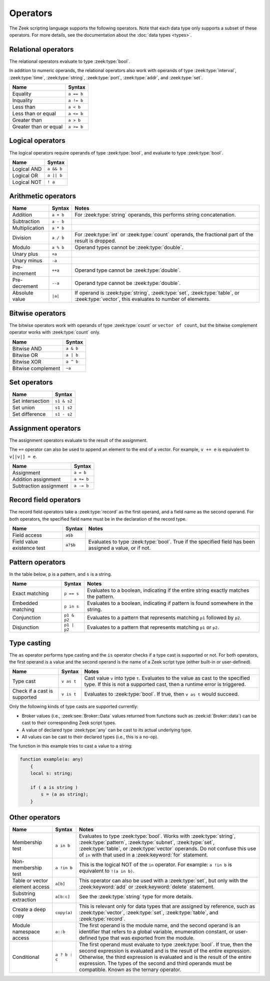 Operators
=========

The Zeek scripting language supports the following operators.  Note that
each data type only supports a subset of these operators.  For more
details, see the documentation about the :doc:`data types <types>`.

Relational operators
--------------------

The relational operators evaluate to type :zeek:type:`bool`.

In addition to numeric operands, the relational operators also work with
operands of type :zeek:type:`interval`, :zeek:type:`time`, :zeek:type:`string`,
:zeek:type:`port`, :zeek:type:`addr`, and :zeek:type:`set`.

.. list-table::
  :header-rows: 1

  * - Name
    - Syntax

  * - Equality
    - ``a == b``

  * - Inquality
    - ``a != b``

  * - Less than
    - ``a < b``

  * - Less than or equal
    - ``a <= b``

  * - Greater than
    - ``a > b``

  * - Greater than or equal
    - ``a >= b``

Logical operators
-----------------

The logical operators require operands of type :zeek:type:`bool`, and
evaluate to type :zeek:type:`bool`.

.. list-table::
  :header-rows: 1

  * - Name
    - Syntax

  * - Logical AND
    - ``a && b``

  * - Logical OR
    - ``a || b``

  * - Logical NOT
    - ``! a``

Arithmetic operators
--------------------

.. list-table::
  :header-rows: 1

  * - Name
    - Syntax
    - Notes

  * - Addition
    - ``a + b``
    - For :zeek:type:`string` operands, this performs string concatenation.

  * - Subtraction
    - ``a - b``
    -

  * - Multiplication
    - ``a * b``
    -

  * - Division
    - ``a / b``
    - For :zeek:type:`int` or :zeek:type:`count` operands, the fractional part
      of the result is dropped.

  * - Modulo
    - ``a % b``
    - Operand types cannot be :zeek:type:`double`.

  * - Unary plus
    - ``+a``
    -

  * - Unary minus
    - ``-a``
    -

  * - Pre-increment
    - ``++a``
    - Operand type cannot be :zeek:type:`double`.

  * - Pre-decrement
    - ``--a``
    - Operand type cannot be :zeek:type:`double`.

  * - Absolute value
    - ``|a|``
    - If operand is  :zeek:type:`string`, :zeek:type:`set`, :zeek:type:`table`,
      or  :zeek:type:`vector`, this evaluates to number of elements.

Bitwise operators
-----------------

The bitwise operators work with operands of type :zeek:type:`count` or ``vector
of count``, but the bitwise complement operator works with :zeek:type:`count`
only.

.. list-table::
  :header-rows: 1

  * - Name
    - Syntax

  * - Bitwise AND
    - ``a & b``

  * - Bitwise OR
    - ``a | b``

  * - Bitwise XOR
    - ``a ^ b``

  * - Bitwise complement
    - ``~a``

Set operators
-------------

.. list-table::
  :header-rows: 1

  * - Name
    - Syntax

  * - Set intersection
    - ``s1 & s2``

  * - Set union
    - ``s1 | s2``

  * - Set difference
    - ``s1 - s2``

Assignment operators
--------------------

The assignment operators evaluate to the result of the assignment.

The ``+=`` operator can also be used to append an element to the end of a
vector.  For example, ``v += e`` is equivalent to ``v[|v|] = e``.

.. list-table::
  :header-rows: 1

  * - Name
    - Syntax

  * - Assignment
    - ``a = b``

  * - Addition assignment
    - ``a += b``

  * - Subtraction assignment
    - ``a -= b``

Record field operators
----------------------

The record field operators take a :zeek:type:`record` as the first operand,
and a field name as the second operand.  For both operators, the specified
field name must be in the declaration of the record type.

.. list-table::
  :header-rows: 1

  * - Name
    - Syntax
    - Notes

  * - Field access
    - ``a$b``
    -

  * - Field value existence test
    - ``a?$b``
    - Evaluates to type :zeek:type:`bool`.  True if the specified field has
      been assigned a value, or if not.

Pattern operators
-----------------

In the table below, ``p`` is a pattern, and ``s`` is a string.

.. list-table::
  :header-rows: 1

  * - Name
    - Syntax
    - Notes

  * - Exact matching
    - ``p == s``
    - Evaluates to a boolean, indicating if the entire string exactly matches
      the pattern.

  * - Embedded matching
    - ``p in s``
    - Evaluates to a boolean, indicating if pattern is found somewhere in the
      string.

  * - Conjunction
    - ``p1 & p2``
    - Evaluates to a pattern that represents matching ``p1`` followed by
      ``p2``.

  * - Disjunction
    - ``p1 | p2``
    - Evaluates to a pattern that represents matching ``p1`` or ``p2``.

Type casting
------------

The ``as`` operator performs type casting and the ``is`` operator checks if a
type cast is supported or not.  For both operators, the first operand is a
value and the second operand is the name of a Zeek script type (either built-in
or user-defined).

.. list-table::
  :header-rows: 1

  * - Name
    - Syntax
    - Notes

  * - Type cast
    - ``v as t``
    - Cast value ``v`` into type ``t``. Evaluates to the value as cast to the
      specified type.  If this is not a  supported cast, then a runtime error
      is triggered.

  * - Check if a cast is supported
    - ``v is t``
    - Evaluates to :zeek:type:`bool`. If true,  then ``v as t`` would succeed.

Only the following kinds of type casts are supported currently:

- Broker values (i.e., :zeek:see:`Broker::Data` values returned from
  functions such as :zeek:id:`Broker::data`) can be cast to their
  corresponding Zeek script types.
- A value of declared type :zeek:type:`any` can be cast to its actual
  underlying type.
- All values can be cast to their declared types (i.e., this is a no-op).

The function in this example tries to cast a value to a string:

.. code-block:: zeek

    function example(a: any)
        {
        local s: string;

        if ( a is string )
            s = (a as string);
        }


Other operators
---------------

.. list-table::
  :header-rows: 1

  * - Name
    - Syntax
    - Notes

  * - Membership test
    - ``a in b``
    - Evaluates to type :zeek:type:`bool`.  Works with :zeek:type:`string`,
      :zeek:type:`pattern`, :zeek:type:`subnet`, :zeek:type:`set`,
      :zeek:type:`table`, or :zeek:type:`vector` operands.  Do not confuse this
      use of ``in`` with that used in a :zeek:keyword:`for`
      statement.

  * - Non-membership test
    - ``a !in b``
    - This is the logical NOT of the ``in`` operator.  For example:
      ``a !in b`` is equivalent to ``!(a in b)``.

  * - Table or vector element access
    - ``a[b]``
    - This operator can also be used with a :zeek:type:`set`, but only with the
      :zeek:keyword:`add` or :zeek:keyword:`delete` statement.

  * - Substring extraction
    - ``a[b:c]``
    - See the :zeek:type:`string` type for more details.

  * - Create a deep copy
    - ``copy(a)``
    - This is relevant only for data types that are assigned by reference, such
      as :zeek:type:`vector`, :zeek:type:`set`, :zeek:type:`table`, and
      :zeek:type:`record`.

  * - Module namespace access
    - ``a::b``
    - The first operand is the module name, and the second operand is an
      identifier that refers to a global variable, enumeration constant, or
      user-defined type that was exported from the module.

  * - Conditional
    - ``a ? b : c``
    - The first operand must evaluate to type :zeek:type:`bool`.  If true, then
      the second expression is evaluated and is the result of the entire
      expression.  Otherwise, the third expression is evaluated and is the
      result of the entire expression. The types of the second and third
      operands must be compatible.  Known as the ternary operator.
